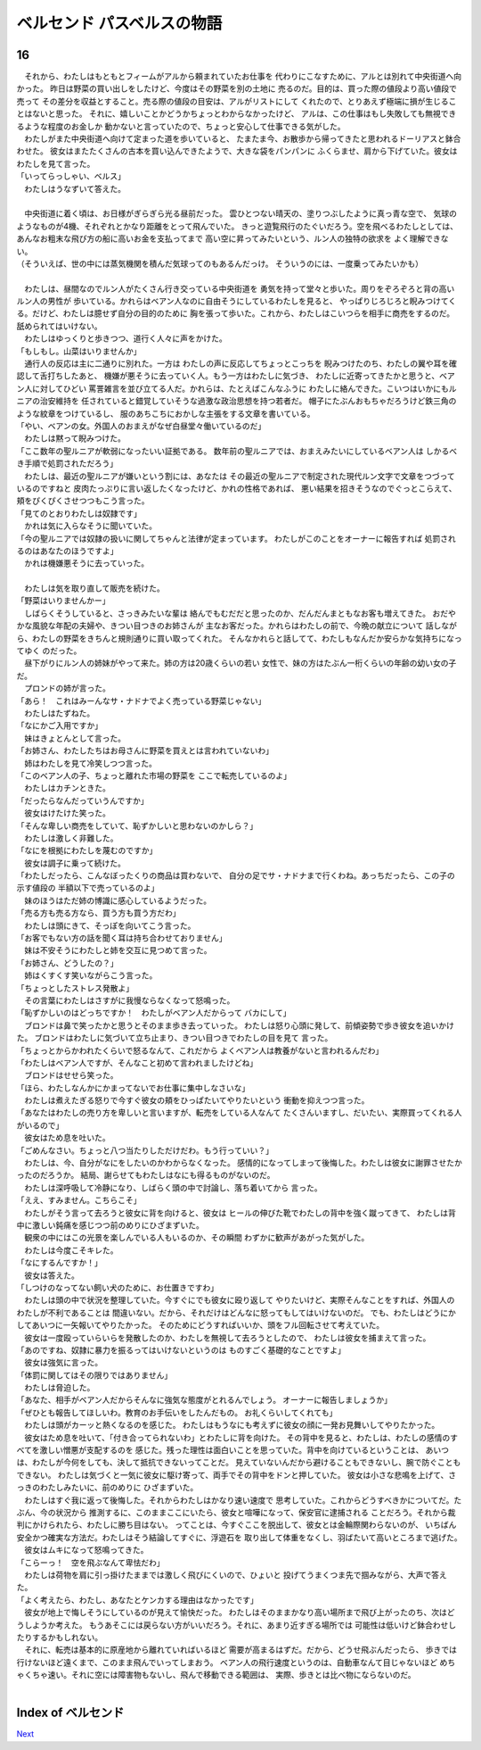 ベルセンド パスベルスの物語
================================================================================

16
--------------------------------------------------------------------------------


| 　それから、わたしはもともとフィームがアルから頼まれていたお仕事を
  代わりにこなすために、アルとは別れて中央街道へ向かった。
  昨日は野菜の買い出しをしたけど、今度はその野菜を別の土地に
  売るのだ。目的は、買った際の値段より高い値段で売って
  その差分を収益とすること。売る際の値段の目安は、アルがリストにして
  くれたので、とりあえず極端に損が生じることはないと思った。
  それに、嬉しいことかどうかちょっとわからなかったけど、
  アルは、この仕事はもし失敗しても無視できるような程度のお金しか
  動かないと言っていたので、ちょっと安心して仕事できる気がした。
| 　わたしがまた中央街道へ向けて定まった道を歩いていると、
  たまたま今、お散歩から帰ってきたと思われるドーリアスと鉢合わせた。
  彼女はまたたくさんの古本を買い込んできたようで、大きな袋をパンパンに
  ふくらませ、肩から下げていた。彼女はわたしを見て言った。
| 「いってらっしゃい、ベルス」
| 　わたしはうなずいて答えた。
| 


| 　中央街道に着く頃は、お日様がぎらぎら光る昼前だった。
  雲ひとつない晴天の、塗りつぶしたように真っ青な空で、
  気球のようなものが4機、それぞれとかなり距離をとって飛んでいた。
  きっと遊覧飛行のたぐいだろう。空を飛べるわたしとしては、
  あんなお粗末な飛び方の船に高いお金を支払ってまで
  高い空に昇ってみたいという、ルン人の独特の欲求を
  よく理解できない。
| （そういえば、世の中には蒸気機関を積んだ気球ってのもあるんだっけ。
  そういうのには、一度乗ってみたいかも）
| 



| 　わたしは、昼間なのでルン人がたくさん行き交っている中央街道を
  勇気を持って堂々と歩いた。周りをぞろぞろと背の高いルン人の男性が
  歩いている。かれらはベアン人なのに自由そうにしているわたしを見ると、
  やっぱりじろじろと睨みつけてくる。だけど、わたしは臆せず自分の目的のために
  胸を張って歩いた。これから、わたしはこいつらを相手に商売をするのだ。
  舐められてはいけない。
| 　わたしはゆっくりと歩きつつ、道行く人々に声をかけた。
| 「もしもし。山菜はいりませんか」
| 　通行人の反応は主に二通りに別れた。一方は
  わたしの声に反応してちょっとこっちを
  睨みつけたのち、わたしの翼や耳を確認して舌打ちしたあと、
  機嫌が悪そうに去っていく人。もう一方はわたしに気づき、
  わたしに近寄ってきたかと思うと、ベアン人に対してひどい
  罵詈雑言を並び立てる人だ。かれらは、たとえばこんなふうに
  わたしに絡んできた。こいつはいかにもルニアの治安維持を
  任されていると錯覚していそうな過激な政治思想を持つ若者だ。
  帽子にたぶんおもちゃだろうけど鉄三角のような紋章をつけているし、
  服のあちこちにおかしな主張をする文章を書いている。
| 「やい、ベアンの女。外国人のおまえがなぜ白昼堂々働いているのだ」
| 　わたしは黙って睨みつけた。
| 「ここ数年の聖ルニアが軟弱になったいい証拠である。
  数年前の聖ルニアでは、おまえみたいにしているベアン人は
  しかるべき手順で処罰されただろう」
| 　わたしは、最近の聖ルニアが嫌いという割には、あなたは
  その最近の聖ルニアで制定された現代ルン文字で文章をつづっているのですねと
  皮肉たっぷりに言い返したくなったけど、かれの性格であれば、
  悪い結果を招きそうなのでぐっとこらえて、頬をぴくぴくさせつつもこう言った。
| 「見てのとおりわたしは奴隷です」
| 　かれは気に入らなそうに聞いていた。
| 「今の聖ルニアでは奴隷の扱いに関してちゃんと法律が定まっています。
  わたしがこのことをオーナーに報告すれば
  処罰されるのはあなたのほうですよ」
| 　かれは機嫌悪そうに去っていった。
| 


| 　わたしは気を取り直して販売を続けた。
| 「野菜はいりませんかー」
| 　しばらくそうしていると、さっきみたいな輩は
  絡んでもむだだと思ったのか、だんだんまともなお客も増えてきた。
  おだやかな風貌な年配の夫婦や、きつい目つきのお姉さんが
  主なお客だった。かれらはわたしの前で、今晩の献立について
  話しながら、わたしの野菜をきちんと規則通りに買い取ってくれた。
  そんなかれらと話してて、わたしもなんだか安らかな気持ちになってゆく
  のだった。
| 　昼下がりにルン人の姉妹がやって来た。姉の方は20歳くらいの若い
  女性で、妹の方はたぶん一桁くらいの年齢の幼い女の子だ。
| 　プロンドの姉が言った。
| 「あら！　これはみーんなサ・ナドナでよく売っている野菜じゃない」
| 　わたしはたずねた。
| 「なにかご入用ですか」
| 　妹はきょとんとして言った。
| 「お姉さん、わたしたちはお母さんに野菜を買えとは言われていないわ」
| 　姉はわたしを見て冷笑しつつ言った。
| 「このベアン人の子、ちょっと離れた市場の野菜を
  ここで転売しているのよ」
| 　わたしはカチンときた。
| 「だったらなんだっていうんですか」
| 　彼女はけたけた笑った。
| 「そんな卑しい商売をしていて、恥ずかしいと思わないのかしら？」
| 　わたしは激しく非難した。
| 「なにを根拠にわたしを蔑むのですか」
| 　彼女は調子に乗って続けた。
| 「わたしだったら、こんなぼったくりの商品は買わないで、
  自分の足でサ・ナドナまで行くわね。あっちだったら、この子の示す値段の
  半額以下で売っているのよ」
| 　妹のほうはただ姉の博識に感心しているようだった。
| 「売る方も売る方なら、買う方も買う方だわ」
| 　わたしは頭にきて、そっぽを向いてこう言った。
| 「お客でもない方の話を聞く耳は持ち合わせておりません」
| 　妹は不安そうにわたしと姉を交互に見つめて言った。
| 「お姉さん、どうしたの？」
| 　姉はくすくす笑いながらこう言った。
| 「ちょっとしたストレス発散よ」
| 　その言葉にわたしはさすがに我慢ならなくなって怒鳴った。
| 「恥ずかしいのはどっちですか！　わたしがベアン人だからって
  バカにして」
| 　ブロンドは鼻で笑ったかと思うとそのまま歩き去っていった。
  わたしは怒り心頭に発して、前傾姿勢で歩き彼女を追いかけた。
  ブロンドはわたしに気づいて立ち止まり、きつい目つきでわたしの目を見て
  言った。
| 「ちょっとからかわれたくらいで怒るなんて、これだから
  よくベアン人は教養がないと言われるんだわ」
| 「わたしはベアン人ですが、そんなこと初めて言われましたけどね」
| 　ブロンドはせせら笑った。
| 「ほら、わたしなんかにかまってないでお仕事に集中しなさいな」
| 　わたしは煮えたぎる怒りで今すぐ彼女の頬をひっぱたいてやりたいという
  衝動を抑えつつ言った。
| 「あなたはわたしの売り方を卑しいと言いますが、転売をしている人なんて
  たくさんいますし、だいたい、実際買ってくれる人がいるので」
| 　彼女はため息を吐いた。
| 「ごめんなさい。ちょっと八つ当たりしただけだわ。もう行っていい？」
| 　わたしは、今、自分がなにをしたいのかわからなくなった。
  感情的になってしまって後悔した。わたしは彼女に謝罪させたかったのだろうか。
  結局、謝らせてもわたしはなにも得るものがないのだ。
| 　わたしは深呼吸して冷静になり、しばらく頭の中で討論し、落ち着いてから
  言った。
| 「ええ、すみません。こちらこそ」
| 　わたしがそう言って去ろうと彼女に背を向けると、彼女は
  ヒールの伸びた靴でわたしの背中を強く蹴ってきて、
  わたしは背中に激しい鈍痛を感じつつ前のめりにひざまずいた。
| 　観衆の中にはこの光景を楽しんでいる人もいるのか、その瞬間
  わずかに歓声があがった気がした。
| 　わたしは今度こそキレた。
| 「なにするんですか！」
| 　彼女は答えた。
| 「しつけのなってない飼い犬のために、お仕置きですわ」
| 　わたしは頭の中で状況を整理していた。今すぐにでも彼女に殴り返して
  やりたいけど、実際そんなことをすれば、外国人のわたしが不利であることは
  間違いない。だから、それだけはどんなに怒ってもしてはいけないのだ。
  でも、わたしはどうにかしてあいつに一矢報いてやりたかった。
  そのためにどうすればいいか、頭をフル回転させて考えていた。
| 　彼女は一度殴っていらいらを発散したのか、わたしを無視して去ろうとしたので、
  わたしは彼女を捕まえて言った。
| 「あのですね、奴隷に暴力を振るってはいけないというのは
  ものすごく基礎的なことですよ」
| 　彼女は強気に言った。
| 「体罰に関してはその限りではありません」
| 　わたしは脅迫した。
| 「あなた、相手がベアン人だからそんなに強気な態度がとれるんでしょう。
  オーナーに報告しましょうか」
| 「ぜひとも報告してほしいわ。教育のお手伝いをしたんだもの。
  お礼くらいしてくれても」
| 　わたしは頭がカーッと熱くなるのを感じた。
  わたしはもうなにも考えずに彼女の顔に一発お見舞いしてやりたかった。
| 　彼女はため息を吐いて、「付き合ってられないわ」とわたしに背を向けた。
  その背中を見ると、わたしは、わたしの感情のすべてを激しい憎悪が支配するのを
  感じた。残った理性は面白いことを思っていた。背中を向けているということは、
  あいつは、わたしが今何をしても、決して抵抗できないってことだ。
  見えていないんだから避けることもできないし、腕で防ぐこともできない。
  わたしは気づくと一気に彼女に駆け寄って、両手でその背中をドンと押していた。
  彼女は小さな悲鳴を上げて、さっきのわたしみたいに、前のめりに
  ひざまずいた。
| 　わたしはすぐ我に返って後悔した。それからわたしはかなり速い速度で
  思考していた。これからどうすべきかについてだ。たぶん、今の状況から
  推測するに、このままここにいたら、彼女と喧嘩になって、保安官に逮捕される
  ことだろう。それから裁判にかけられたら、わたしに勝ち目はない。
  ってことは、今すぐここを脱出して、彼女とは金輪際関わらないのが、
  いちばん安全かつ確実な方法だ。わたしはそう結論してすぐに、浮遊石を
  取り出して体重をなくし、羽ばたいて高いところまで逃げた。
| 　彼女はムキになって怒鳴ってきた。
| 「こらーっ！　空を飛ぶなんて卑怯だわ」
| 　わたしは荷物を肩に引っ掛けたままでは激しく飛びにくいので、ひょいと
  投げてうまくつま先で掴みながら、大声で答えた。
| 「よく考えたら、わたし、あなたとケンカする理由はなかったです」
| 　彼女が地上で悔しそうにしているのが見えて愉快だった。
  わたしはそのままかなり高い場所まで飛び上がったのち、次はどうしようか考えた。
  もうあそこには戻らない方がいいだろう。それに、あまり近すぎる場所では
  可能性は低いけど鉢合わせしたりするかもしれない。
| 　それに、転売は基本的に原産地から離れていればいるほど
  需要が高まるはずだ。だから、どうせ飛ぶんだったら、
  歩きでは行けないほど遠くまで、このまま飛んでいってしまおう。
  ベアン人の飛行速度というのは、自動車なんて目じゃないほど
  めちゃくちゃ速い。それに空には障害物もないし、飛んで移動できる範囲は、
  実際、歩きとは比べ物にならないのだ。
| 






Index of ベルセンド
--------------------------------------------------------------------------------


`Next <https://github.com/pasberth/Bellsend/blob/master/novel/2013-01-21.rst>`_
